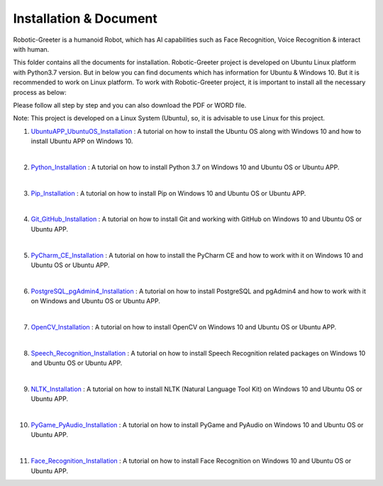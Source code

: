 Installation & Document
***************************
Robotic-Greeter is a humanoid Robot, which has AI capabilities such as Face Recognition, Voice Recognition & interact with human.

This folder contains all the documents for installation. Robotic-Greeter project is developed on Ubuntu Linux platform with Python3.7 version. But in below you can find documents which has information for Ubuntu & Windows 10. But it is recommended to work on Linux platform. To work with Robotic-Greeter project, it is important to install all the necessary process as below:

Please follow all step by step and you can also download the PDF or WORD file.

Note: This project is developed on a Linux System (Ubuntu), so, it is advisable to use Linux for this project.

1. UbuntuAPP_UbuntuOS_Installation_ : A tutorial on how to install the Ubuntu OS along with Windows 10 and how to install Ubuntu APP on Windows 10.

|

2. Python_Installation_ : A tutorial on how to install Python 3.7 on Windows 10 and Ubuntu OS or Ubuntu APP.

|

3. Pip_Installation_ : A tutorial on how to install Pip on Windows 10 and Ubuntu OS or Ubuntu APP.

|

4. Git_GitHub_Installation_ : A tutorial on how to install Git and working with GitHub on Windows 10 and Ubuntu OS or Ubuntu APP.

|

5. PyCharm_CE_Installation_ : A tutorial on how to install the PyCharm CE and how to work with it on Windows 10 and Ubuntu OS or Ubuntu APP.

|

6. PostgreSQL_pgAdmin4_Installation_ : A tutorial on how to install PostgreSQL and pgAdmin4 and how to work with it on Windows and Ubuntu OS or Ubuntu APP.

|

7. OpenCV_Installation_ : A tutorial on how to install OpenCV on Windows 10 and Ubuntu OS or Ubuntu APP.

|

8. Speech_Recognition_Installation_ : A tutorial on how to install Speech Recognition related packages on Windows 10 and Ubuntu OS or Ubuntu APP.

|

9. NLTK_Installation_ : A tutorial on how to install NLTK (Natural Language Tool Kit) on Windows 10 and Ubuntu OS or Ubuntu APP.

|

10. PyGame_PyAudio_Installation_ : A tutorial on how to install PyGame and PyAudio on Windows 10 and Ubuntu OS or Ubuntu APP.

|

11. Face_Recognition_Installation_ : A tutorial on how to install Face Recognition on Windows 10 and Ubuntu OS or Ubuntu APP.

.. _UbuntuAPP_UbuntuOS_Installation: https://github.com/ripanmukherjee/Robotic-Greeter/tree/master/Installation_Documents/UbuntuAPP_UbuntuOS_Installation
.. _Python_Installation: https://github.com/ripanmukherjee/Robotic-Greeter/tree/master/Installation_Documents/Python_Installation
.. _Pip_Installation: https://github.com/ripanmukherjee/Robotic-Greeter/tree/master/Installation_Documents/Pip_Installation
.. _Git_GitHub_Installation: https://github.com/ripanmukherjee/Robotic-Greeter/tree/master/Installation_Documents/Git_GitHub_Installation
.. _PyCharm_CE_Installation: https://github.com/ripanmukherjee/Robotic-Greeter/tree/master/Installation_Documents/PyCharm_CE_Installation
.. _PostgreSQL_pgAdmin4_Installation: https://github.com/ripanmukherjee/Robotic-Greeter/tree/master/Installation_Documents/PostgreSQL_pgAdmin4_Installation
.. _OpenCV_Installation: https://github.com/ripanmukherjee/Robotic-Greeter/tree/master/Installation_Documents/OpenCV_Installation
.. _Speech_Recognition_Installation: https://github.com/ripanmukherjee/Robotic-Greeter/tree/master/Installation_Documents/Speech_Recognition_Installation
.. _NLTK_Installation: https://github.com/ripanmukherjee/Robotic-Greeter/tree/master/Installation_Documents/NLTK_Installation
.. _PyGame_PyAudio_Installation: https://github.com/ripanmukherjee/Robotic-Greeter/tree/master/Installation_Documents/PyGame_PyAudio_Installation
.. _Face_Recognition_Installation: https://github.com/ripanmukherjee/Robotic-Greeter/tree/master/Installation_Documents/Face_Recognition_Installation